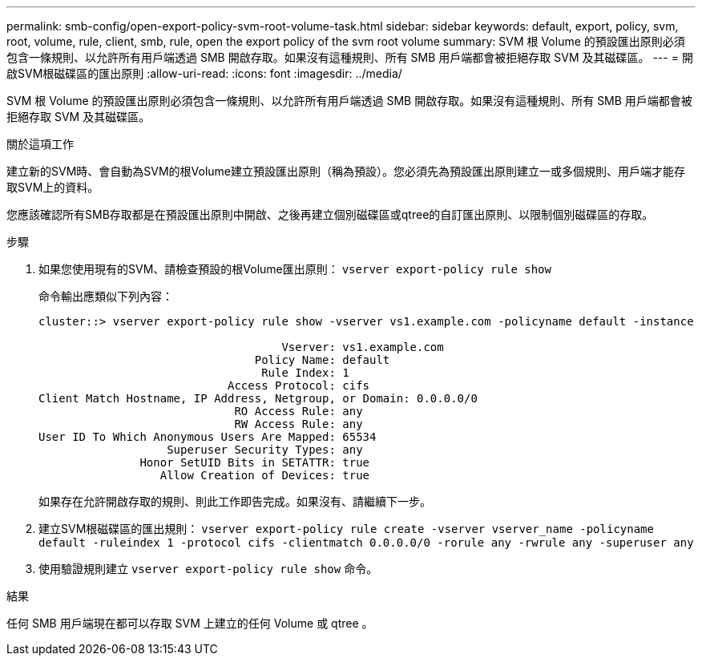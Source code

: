 ---
permalink: smb-config/open-export-policy-svm-root-volume-task.html 
sidebar: sidebar 
keywords: default, export, policy, svm, root, volume, rule, client, smb, rule, open the export policy of the svm root volume 
summary: SVM 根 Volume 的預設匯出原則必須包含一條規則、以允許所有用戶端透過 SMB 開啟存取。如果沒有這種規則、所有 SMB 用戶端都會被拒絕存取 SVM 及其磁碟區。 
---
= 開啟SVM根磁碟區的匯出原則
:allow-uri-read: 
:icons: font
:imagesdir: ../media/


[role="lead"]
SVM 根 Volume 的預設匯出原則必須包含一條規則、以允許所有用戶端透過 SMB 開啟存取。如果沒有這種規則、所有 SMB 用戶端都會被拒絕存取 SVM 及其磁碟區。

.關於這項工作
建立新的SVM時、會自動為SVM的根Volume建立預設匯出原則（稱為預設）。您必須先為預設匯出原則建立一或多個規則、用戶端才能存取SVM上的資料。

您應該確認所有SMB存取都是在預設匯出原則中開啟、之後再建立個別磁碟區或qtree的自訂匯出原則、以限制個別磁碟區的存取。

.步驟
. 如果您使用現有的SVM、請檢查預設的根Volume匯出原則： `vserver export-policy rule show`
+
命令輸出應類似下列內容：

+
[listing]
----

cluster::> vserver export-policy rule show -vserver vs1.example.com -policyname default -instance

                                    Vserver: vs1.example.com
                                Policy Name: default
                                 Rule Index: 1
                            Access Protocol: cifs
Client Match Hostname, IP Address, Netgroup, or Domain: 0.0.0.0/0
                             RO Access Rule: any
                             RW Access Rule: any
User ID To Which Anonymous Users Are Mapped: 65534
                   Superuser Security Types: any
               Honor SetUID Bits in SETATTR: true
                  Allow Creation of Devices: true
----
+
如果存在允許開啟存取的規則、則此工作即告完成。如果沒有、請繼續下一步。

. 建立SVM根磁碟區的匯出規則： `vserver export-policy rule create -vserver vserver_name -policyname default -ruleindex 1 -protocol cifs -clientmatch 0.0.0.0/0 -rorule any -rwrule any -superuser any`
. 使用驗證規則建立 `vserver export-policy rule show` 命令。


.結果
任何 SMB 用戶端現在都可以存取 SVM 上建立的任何 Volume 或 qtree 。

